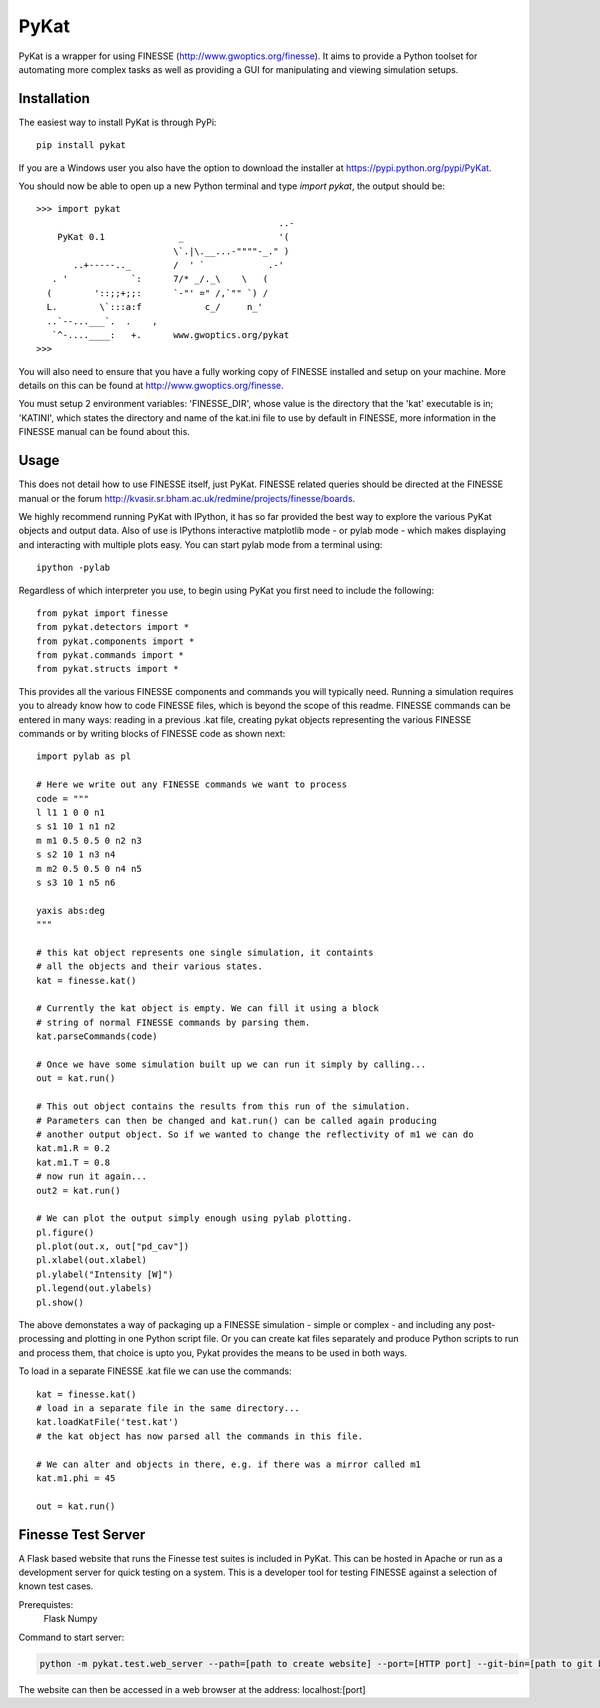 PyKat
===========

PyKat is a wrapper for using FINESSE (http://www.gwoptics.org/finesse).
It aims to provide a Python toolset for automating more complex tasks
as well as providing a GUI for manipulating and viewing simulation
setups.

Installation
-------------

The easiest way to install PyKat is through PyPi::

    pip install pykat
    
If you are a Windows user you also have the option to download the installer at https://pypi.python.org/pypi/PyKat.

You should now be able to open up a new Python terminal and type `import pykat`, the output should be::
    
    >>> import pykat
                                                  ..-
        PyKat 0.1              _                  '(
                              \`.|\.__...-""""-_." )
           ..+-----.._        /  ' `            .-'
       . '            `:      7/* _/._\    \   (
      (        '::;;+;;:      `-"' =" /,`"" `) /
      L.        \`:::a:f            c_/     n_'
      ..`--...___`.  .    ,
       `^-....____:   +.      www.gwoptics.org/pykat
    >>>

You will also need to ensure that you have a fully working copy of FINESSE installed and setup on your machine.
More details on this can be found at http://www.gwoptics.org/finesse. 

You must setup 2 environment variables: 'FINESSE_DIR', whose value is the directory that the 'kat' executable is in;
'KATINI', which states the directory and name of the kat.ini file to use by default in FINESSE, more information in the
FINESSE manual can be found about this.


Usage
------

This does not detail how to use FINESSE itself, just PyKat. FINESSE related queries should
be directed at the FINESSE manual or the forum http://kvasir.sr.bham.ac.uk/redmine/projects/finesse/boards.

We highly recommend running PyKat with IPython, it has so far provided the best way to explore the various PyKat objects and output data.
Also of use is IPythons interactive matplotlib mode - or pylab mode - which makes displaying and interacting with multiple plots easy.
You can start pylab mode from a terminal using::

    ipython -pylab

Regardless of which interpreter you use, to begin using PyKat you first need to include the following::

    from pykat import finesse
    from pykat.detectors import *
    from pykat.components import *
    from pykat.commands import *
    from pykat.structs import *

This provides all the various FINESSE components and commands you will typically need.
Running a simulation requires you to already know how to code FINESSE files, which is beyond
the scope of this readme. FINESSE commands can be entered in many ways: reading in a previous .kat
file, creating pykat objects representing the various FINESSE commands or by writing blocks of FINESSE code 
as shown next::

    import pylab as pl

    # Here we write out any FINESSE commands we want to process
    code = """
    l l1 1 0 0 n1
    s s1 10 1 n1 n2
    m m1 0.5 0.5 0 n2 n3
    s s2 10 1 n3 n4
    m m2 0.5 0.5 0 n4 n5
    s s3 10 1 n5 n6

    yaxis abs:deg
    """

    # this kat object represents one single simulation, it containts
    # all the objects and their various states.
    kat = finesse.kat()
    
    # Currently the kat object is empty. We can fill it using a block
    # string of normal FINESSE commands by parsing them.
    kat.parseCommands(code)
    
    # Once we have some simulation built up we can run it simply by calling...
    out = kat.run()

    # This out object contains the results from this run of the simulation.
    # Parameters can then be changed and kat.run() can be called again producing
    # another output object. So if we wanted to change the reflectivity of m1 we can do
    kat.m1.R = 0.2
    kat.m1.T = 0.8
    # now run it again...
    out2 = kat.run()
    
    # We can plot the output simply enough using pylab plotting.
    pl.figure()
    pl.plot(out.x, out["pd_cav"])
    pl.xlabel(out.xlabel)
    pl.ylabel("Intensity [W]")
    pl.legend(out.ylabels)
    pl.show()

The above demonstates a way of packaging up a FINESSE simulation - simple or complex - and 
including any post-processing and plotting in one Python script file. Or you can create
kat files separately and produce Python scripts to run and process them, that choice is upto
you, Pykat provides the means to be used in both ways.

To load in a separate FINESSE .kat file we can use the commands::
    
    kat = finesse.kat()
    # load in a separate file in the same directory...
    kat.loadKatFile('test.kat')
    # the kat object has now parsed all the commands in this file.
    
    # We can alter and objects in there, e.g. if there was a mirror called m1
    kat.m1.phi = 45
    
    out = kat.run()
    

    

    
    
Finesse Test Server
----------------------

A Flask based website that runs the Finesse test suites is included in PyKat. This can be hosted in Apache or run as a development server for quick testing on a system. This is a developer tool for testing FINESSE against a selection of known test cases.

Prerequistes:
    Flask
    Numpy
    
Command to start server:

.. code:: bash

  python -m pykat.test.web_server --path=[path to create website] --port=[HTTP port] --git-bin=[path to git binary]

The website can then be accessed in a web browser at the address: localhost:[port]